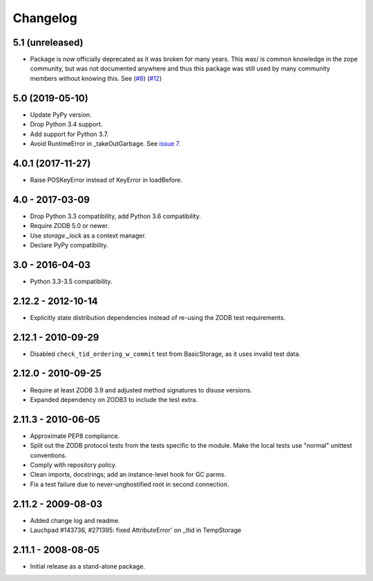 Changelog
=========

5.1 (unreleased)
----------------

- Package is now officially deprecated as it was broken for many years. This 
  was/ is common knowledge in the zope community, but was not documented 
  anywhere and thus this package was still used by many community members 
  without knowing this. See
  (`#8 <https://github.com/zopefoundation/tempstorage/issues/8>`_)
  (`#12 <https://github.com/zopefoundation/tempstorage/issues/12>`_)


5.0 (2019-05-10)
----------------

- Update PyPy version.

- Drop Python 3.4 support.

- Add support for Python 3.7.

- Avoid RuntimeError in _takeOutGarbage. See `issue 7
  <https://github.com/zopefoundation/tempstorage/issues/7>`_.


4.0.1 (2017-11-27)
------------------
- Raise POSKeyError instead of KeyError in loadBefore.


4.0 - 2017-03-09
----------------

- Drop Python 3.3 compatibility, add Python 3.6 compatibility.

- Require ZODB 5.0 or newer.

- Use `storage._lock` as a context manager.

- Declare PyPy compatibility.


3.0 - 2016-04-03
----------------

- Python 3.3-3.5 compatibility.


2.12.2 - 2012-10-14
-------------------

- Explicitly state distribution dependencies instead of re-using the
  ZODB test requirements.

2.12.1 - 2010-09-29
-------------------

- Disabled ``check_tid_ordering_w_commit`` test from BasicStorage, as it uses
  invalid test data.


2.12.0 - 2010-09-25
-------------------

- Require at least ZODB 3.9 and adjusted method signatures to disuse versions.

- Expanded dependency on ZODB3 to include the test extra.


2.11.3 - 2010-06-05
-------------------

- Approximate PEP8 compliance.

- Split out the ZODB protocol tests from the tests specific to the module.
  Make the local tests use "normal" unittest conventions.

- Comply with repository policy.

- Clean imports, docstrings;  add an instance-level hook for GC parms.

- Fix a test failure due to never-unghostified root in second connection.


2.11.2 - 2009-08-03
-------------------

- Added change log and readme.

- Lauchpad #143736, #271395: fixed AttributeError' on _ltid in TempStorage


2.11.1 - 2008-08-05
-------------------

- Initial release as a stand-alone package.
